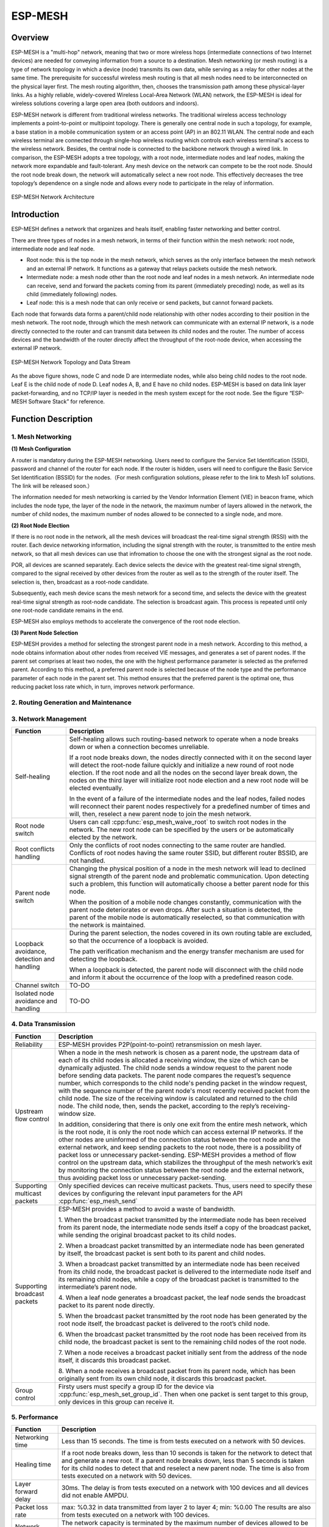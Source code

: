 ESP-MESH
========

Overview
--------
ESP-MESH is a "multi-hop" network, meaning that two or more wireless hops (intermediate connections of two Internet devices) are needed for conveying information from a source to a destination. Mesh networking (or mesh routing) is a type of network topology in which a device (node) transmits its own data, while serving as a relay for other nodes at the same time. The prerequisite for successful wireless mesh routing is that all mesh nodes need to be interconnected on the physical layer first. The mesh routing algorithm, then, chooses the transmission path among these physical-layer links. As a highly reliable, widely-covered Wireless Local-Area Network (WLAN) network, the ESP-MESH is ideal for wireless solutions covering a large open area (both outdoors and indoors).

ESP-MESH network is different from traditional wireless networks. The traditional wireless access technology implements a point-to-point or multipoint topology. There is generally one central node in such a topology, for example, a base station in a mobile communication system or an access point (AP) in an 802.11 WLAN. The central node and each wireless terminal are connected through single-hop wireless routing which controls each wireless terminal's access to the wireless network. Besides, the central node is connected to the backbone network through a wired link. In comparison, the ESP-MESH adopts a tree topology, with a root node, intermediate nodes and leaf nodes, making the network more expandable and fault-tolerant. Any mesh device on the network can compete to be the root node. Should the root node break down, the network will automatically select a new root node. This effectively decreases the tree topology’s dependence on a single node and allows every node to participate in the relay of information.

.. figure:: ../../_static/mesh_network_architecture.png
    :align: center
    :alt: Mesh Network Architecture

    ESP-MESH Network Architecture

Introduction
------------
ESP-MESH defines a network that organizes and heals itself, enabling faster networking and better control.

There are three types of nodes in a mesh network, in terms of their function within the mesh network: root node, intermediate node and leaf node.

- Root node: this is the top node in the mesh network, which serves as the only interface between the mesh network and an external IP network. It functions as a gateway that relays packets outside the mesh network.

- Intermediate node: a mesh node other than the root node and leaf nodes in a mesh network. An intermediate node can receive, send and forward the packets coming from its parent (immediately preceding) node, as well as its child (immediately following) nodes.

- Leaf node: this is a mesh node that can only receive or send packets, but cannot forward packets.

Each node that forwards data forms a parent/child node relationship with other nodes according to their position in the mesh network. The root node, through which the mesh network can communicate with an external IP network, is a node directly connected to the router and can transmit data between its child nodes and the router. The number of access devices and the bandwidth of the router directly affect the throughput of the root-node device, when accessing the external IP network.

.. figure:: ../../_static/mesh_network_topology.png
    :align: center
    :alt: Mesh Network Topology

    ESP-MESH Network Topology and Data Stream

As the above figure shows, node C and node D are intermediate nodes, while also being child nodes to the root node. Leaf E is the child node of node D. Leaf nodes A, B, and E have no child nodes. ESP-MESH is based on data link layer packet-forwarding, and no TCP/IP layer is needed in the mesh system except for the root node. See the figure “ESP-MESH Software Stack” for reference.

Function Description
--------------------

1. Mesh Networking
^^^^^^^^^^^^^^^^^^^^^
**(1) Mesh Configuration**

A router is mandatory during the ESP-MESH networking. Users need to configure the Service Set Identification (SSID), password and channel of the router for each node. If the router is hidden, users will need to configure the Basic Service Set Identification (BSSID) for the nodes.（For mesh configuration solutions, please refer to the link to Mesh IoT solutions. The link will be released soon.）

The information needed for mesh networking is carried by the Vendor Information Element (VIE) in beacon frame, which includes the node type, the layer of the node in the network, the maximum number of layers allowed in the network, the number of child nodes, the maximum number of nodes allowed to be connected to a single node, and more.

**(2) Root Node Election**

If there is no root node in the network, all the mesh devices will broadcast the real-time signal strength (RSSI) with the router. Each device networking information, including the signal strength with the router, is transmitted to the entire mesh network, so that all mesh devices can use that infromation to choose the one with the strongest signal as the root node.

POR, all devices are scanned separately. Each device selects the device with the greatest real-time signal strength, compared to the signal received by other devices from the router as well as to the strength of the router itself. The selection is, then, broadcast as a root-node candidate.

Subsequently, each mesh device scans the mesh network for a second time, and selects the device with the greatest real-time signal strength as root-node candidate. The selection is broadcast again. This process is repeated until only one root-node candidate remains in the end.

ESP-MESH also employs methods to accelerate the convergence of the root node election.

**(3) Parent Node Selection**

ESP-MESH provides a method for selecting the strongest parent node in a mesh network. According to this method, a node obtains information about other nodes from received VIE messages, and generates a set of parent nodes. If the parent set comprises at least two nodes, the one with the highest performance parameter is selected as the preferred parent. According to this method, a preferred parent node is selected because of the node type and the performance parameter of each node in the parent set. This method ensures that the preferred parent is the optimal one, thus reducing packet loss rate which, in turn, improves network performance.

2. Routing Generation and Maintenance
^^^^^^^^^^^^^^^^^^^^^^^^^^^^^^^^^^^^^


3. Network Management
^^^^^^^^^^^^^^^^^^^^^

+-----------------------+------------------------------------------------------------------------------------------+
| Function              | Description                                                                              |
+=======================+==========================================================================================+
|Self-healing           |Self-healing allows such routing-based network to operate when a node breaks down or when |
|                       |a connection becomes unreliable.                                                          |
|                       |                                                                                          |
|                       |If a root node breaks down, the nodes directly connected with it on the second layer will |
|                       |detect the root-node failure quickly and initialize a new round of root node election. If |
|                       |the root node and all the nodes on the second layer break down, the nodes on the third    |
|                       |layer will initialize root node election and a new root node will be elected eventually.  |
|                       |                                                                                          |
|                       |In the event of a failure of the intermediate nodes and the leaf nodes, failed nodes will |
|                       |reconnect their parent nodes respectively for a predefined number of times and will, then,|
|                       |reselect a new parent node to join the mesh network.                                      |
+-----------------------+------------------------------------------------------------------------------------------+
|Root node switch       |Users can call :cpp:func:`esp_mesh_waive_root` to switch root nodes in the network.       |
|                       |The new root node can be specified by the users or be automatically elected by the        |
|                       |network.                                                                                  |
+-----------------------+------------------------------------------------------------------------------------------+
|Root conflicts handling|Only the conflicts of root nodes connecting to the same router are handled. Conflicts of  |
|                       |root nodes having the same router SSID, but different router BSSID, are not handled.      |
+-----------------------+------------------------------------------------------------------------------------------+
|Parent node switch     |Changing the physical position of a node in the mesh network will lead to declined signal |
|                       |strength of the parent node and problematic communication. Upon detecting such a problem, |
|                       |this function will automatically choose a better parent node for this node.               |
|                       |                                                                                          |
|                       |When the position of a mobile node changes constantly, communication with the parent node |
|                       |deteriorates or even drops. After such a situation is detected, the parent of the mobile  |
|                       |node is automatically reselected, so that communication with the network is maintained.   |
+-----------------------+------------------------------------------------------------------------------------------+
|Loopback avoidance,    |During the parent selection, the nodes covered in its own routing table are excluded,     |
|detection and handling |so that the occurrence of a loopback is avoided.                                          |
|                       |                                                                                          |
|                       |The path verification mechanism and the energy transfer mechanism are used for detecting  |
|                       |the loopback.                                                                             |
|                       |                                                                                          |
|                       |When a loopback is detected, the parent node will disconnect with the child node and      |
|                       |inform it about the occurrence of the loop with a predefined reason code.                 |
+-----------------------+------------------------------------------------------------------------------------------+
|Channel switch         |TO-DO                                                                                     |
+-----------------------+------------------------------------------------------------------------------------------+
|Isolated node avoidance|TO-DO                                                                                     |
|and handling           |                                                                                          |
+-----------------------+------------------------------------------------------------------------------------------+

4. Data Transmission
^^^^^^^^^^^^^^^^^^^^

+-----------------------+------------------------------------------------------------------------------------------+
| Function              | Description                                                                              |
+=======================+==========================================================================================+
|Reliability            |ESP-MESH provides P2P(point-to-point) retransmission on mesh layer.                       |
+-----------------------+------------------------------------------------------------------------------------------+
|Upstream flow control  |When a node in the mesh network is chosen as a parent node, the upstream data of each of  |
|                       |its child nodes is allocated a receiving window, the size of which can be dynamically     |
|                       |adjusted. The child node sends a window request to the parent node before sending data    |
|                       |packets. The parent node compares the request’s sequence number, which corresponds to the |
|                       |child node's pending packet in the window request, with the sequence number of the parent |
|                       |node's most recently received packet from the child node. The size of the receiving window|
|                       |is calculated and returned to the child node. The child node, then, sends the packet,     |
|                       |according to the reply’s receiving-window size.                                           |
|                       |                                                                                          |
|                       |In addition, considering that there is only one exit from the entire mesh network, which  |
|                       |is the root node, it is only the root node which can access external IP networks. If the  |
|                       |other nodes are uninformed of the connection status between the root node and the external|
|                       |network, and keep sending packets to the root node, there is a possibility of packet loss |
|                       |or unnecessary packet-sending. ESP-MESH provides a method of flow control on the upstream |
|                       |data, which stabilizes the throughput of the mesh network’s exit by monitoring the        |
|                       |connection status between the root node and the external network, thus avoiding packet    |
|                       |loss or unnecessary packet-sending.                                                       |
+-----------------------+------------------------------------------------------------------------------------------+
|Supporting multicast   |Only specified devices can receive multicast packets. Thus, users need to specify these   |
|packets                |devices by configuring the relevant input parameters for the API :cpp:func:`esp_mesh_send`|
+-----------------------+------------------------------------------------------------------------------------------+
|Supporting broadcast   |ESP-MESH provides a method to avoid a waste of bandwidth.                                 |
|packets                |                                                                                          |
|                       |1. When the broadcast packet transmitted by the intermediate node has been received from  |
|                       |its parent node, the intermediate node sends itself a copy of the broadcast packet, while |
|                       |sending the original broadcast packet to its child nodes.                                 |
|                       |                                                                                          |
|                       |2. When a broadcast packet transmitted by an intermediate node has been generated by      |
|                       |itself, the broadcast packet is sent both to its parent and child nodes.                  |
|                       |                                                                                          |
|                       |3. When a broadcast packet transmitted by an intermediate node has been received from its |
|                       |child node, the broadcast packet is delivered to the intermediate node itself and its     |
|                       |remaining child nodes, while a copy of the broadcast packet is transmitted to the         |
|                       |intermediate’s parent node.                                                               |
|                       |                                                                                          |
|                       |4. When a leaf node generates a broadcast packet, the leaf node sends the broadcast packet|
|                       |to its parent node directly.                                                              |
|                       |                                                                                          |
|                       |5. When the broadcast packet transmitted by the root node has been generated by the root  |
|                       |node itself, the broadcast packet is delivered to the root’s child node.                  |
|                       |                                                                                          |
|                       |6. When the broadcast packet transmitted by the root node has been received from its child|
|                       |node, the broadcast packet is sent to the remaining child nodes of the root node.         |
|                       |                                                                                          |
|                       |7. When a node receives a broadcast packet initially sent from the address of the node    |
|                       |itself, it discards this broadcast packet.                                                |
|                       |                                                                                          |
|                       |8. When a node receives a broadcast packet from its parent node, which has been originally|
|                       |sent from its own child node, it discards this broadcast packet.                          |
+-----------------------+------------------------------------------------------------------------------------------+
|Group control          |Firsty users must specify a group ID for the device via :cpp:func:`esp_mesh_set_group_id`.|
|                       |Then when one packet is sent target to this group, only devices in this group can receive |
|                       |it.                                                                                       |
+-----------------------+------------------------------------------------------------------------------------------+

5. Performance
^^^^^^^^^^^^^^

+--------------------+------------------------------------------------------------------------------------------+
| Function           | Description                                                                              |
+====================+==========================================================================================+
|Networking time     |Less than 15 seconds. The time is from tests executed on a network with 50 devices.       |
+--------------------+------------------------------------------------------------------------------------------+
|Healing time        |If a root node breaks down, less than 10 seconds is taken for the network to detect that  |
|                    |and generate a new root. If a parent node breaks down, less than 5 seconds is taken for   |
|                    |its child nodes to detect that and reselect a new parent node.                            |
|                    |The time is also from tests executed on a network with 50 devices.                        |
+--------------------+------------------------------------------------------------------------------------------+
|Layer forward delay |30ms. The delay is from tests executed on a network with 100 devices and all devices did  |
|                    |not enable AMPDU.                                                                         |
+--------------------+------------------------------------------------------------------------------------------+
|Packet loss rate    |max: %0.32 in data transmitted from layer 2 to layer 4; min: %0.00                        |
|                    |The results are also from tests executed on a network with 100 devices.                   |
+--------------------+------------------------------------------------------------------------------------------+
|Network capacity    |The network capacity is terminated by the maximum number of devices allowed to be         |
|                    |connected to the softAP, and by the maximum number of network layers allowed in the       |
|                    |network.                                                                                  |
+--------------------+------------------------------------------------------------------------------------------+

**Note:** All device are configured 6 connections and 6 layers during the above mentioned tests.

6. Security and Encryption
^^^^^^^^^^^^^^^^^^^^^^^^^^
**(1) Uses WPA2-PSK**

**(2) AES Encryption for Mesh VIE**

7. Power Management (TO-DO)
^^^^^^^^^^^^^^^^^^^^^^^^^^^
**(1) Network Sleep**

**(2) Standalone Station**

8. User Intervention Network (TO-DO)
^^^^^^^^^^^^^^^^^^^^^^^^^^^^^^^^^^^^
+-----------------------+---------------------------------------------------------------------------------------+
| Function              | Description                                                                           |
+=======================+=======================================================================================+
|Specifying the node    |The user designates a node in the network as the root node, intermediate node or leaf  |
|type                   |node.                                                                                  |
+-----------------------+---------------------------------------------------------------------------------------+
|Specifying the parent  |The user designates a parent node for a certain node.                                  |
|type                   |                                                                                       |
+-----------------------+---------------------------------------------------------------------------------------+
|Specifying the layer   |The user designates the layer in which the above-mentioned node is to be located.      |
+-----------------------+---------------------------------------------------------------------------------------+

How to Write a Mesh Application
-------------------------------

**ESP-MESH API Error Code**

We suggest that users regularly check the error code and add relevant handlers accordingly.

ESP-MESH Programming Model
--------------------------

**Software Stack is demonstrated below:**

.. figure:: ../../_static/mesh_software_stack.png
    :align: center
    :alt: ESP-MESH Software Stack

    ESP-MESH Software Stack

**System Events delivery is demonstrated below:**

.. figure:: ../../_static/mesh_events_delivery.png
    :align: center
    :alt: System Events Delivery

    ESP-MESH System Events Delivery


ESP-MESH events define almost all system events for any application tasks needed. The events include the Wi-Fi connection status of the station interface, the connection status of child nodes on the softAP interface, and the like. Firstly, application tasks need to register a mesh event callback handler via the API :cpp:func:`esp_mesh_set_config`. This handler is used for receiving events posted from the mesh stack and the LwIP stack. Application tasks can add relevant handlers to each event.

**Examples:**

(1) Application tasks can use Wi-Fi station connect statuses to determine when to send data to a parent node, to a root node or to external IP network.
(2) Application tasks can use Wi-Fi softAP statuses to determine when to send data to child nodes.

Application tasks can access the mesh stack directly without having to go through the LwIP stack. The LwIP stack is not necessery for non-root nodes.
:cpp:func:`esp_mesh_send` and :cpp:func:`esp_mesh_recv` are used in the application tasks to send and receive messages over the mesh network.

**Notes:**

Since current ESP-IDF does not support system initializing without calling :cpp:func:`tcpip_adapter_init`, application tasks still need to perform the LwIP initialization and do remember firstly
1. stoping the DHCP server service on the softAP interface
2. stoping the DHCP client service on the station interface.

Code Example:

:cpp:func:`tcpip_adapter_init`;

:cpp:func:`tcpip_adapter_dhcps_stop`;

:cpp:func:`tcpip_adapter_dhcpc_stop`;

The root node is connected with a router. Thus, in the application mesh event handler, once a node becomes the root, the DHCP client service must be started immediately to obtain IP address unless static IP settings is used.
